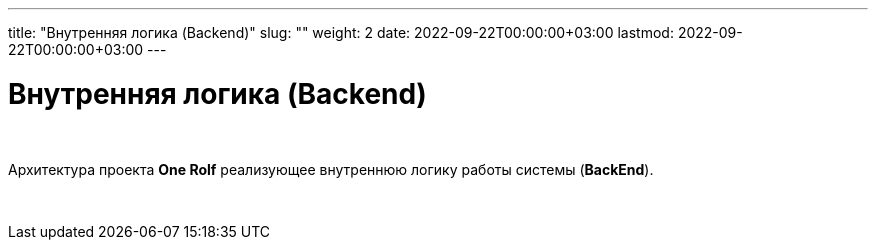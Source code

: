 ---
title: "Внутренняя логика (Backend)"
slug: ""
weight: 2
date: 2022-09-22T00:00:00+03:00
lastmod: 2022-09-22T00:00:00+03:00
---

= Внутренняя логика (Backend)

{empty} +

Архитектура проекта *One Rolf* реализующее внутреннюю логику работы системы (*BackEnd*).

{empty} +